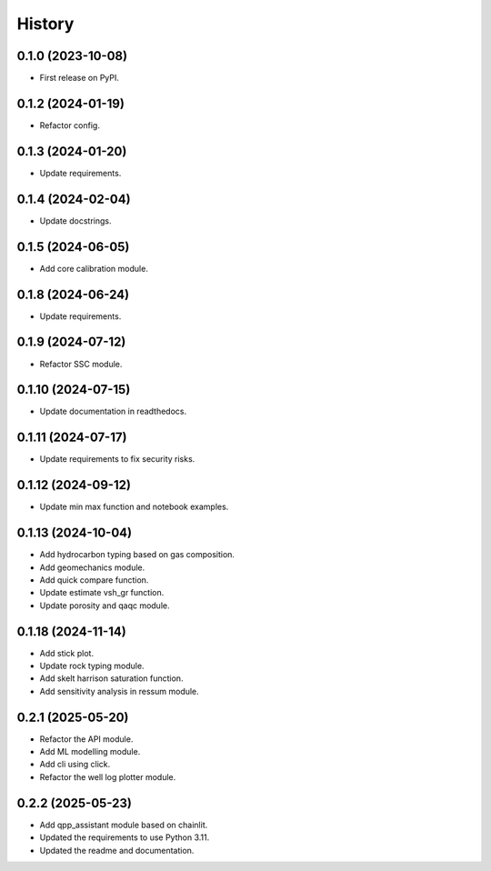 =======
History
=======

0.1.0 (2023-10-08)
------------------
* First release on PyPI.

0.1.2 (2024-01-19)
------------------
* Refactor config.

0.1.3 (2024-01-20)
------------------
* Update requirements.

0.1.4 (2024-02-04)
------------------
* Update docstrings.

0.1.5 (2024-06-05)
------------------
* Add core calibration module.

0.1.8 (2024-06-24)
------------------
* Update requirements.

0.1.9 (2024-07-12)
------------------
* Refactor SSC module.

0.1.10 (2024-07-15)
-------------------
* Update documentation in readthedocs.

0.1.11 (2024-07-17)
-------------------
* Update requirements to fix security risks.

0.1.12 (2024-09-12)
-------------------
* Update min max function and notebook examples.

0.1.13 (2024-10-04)
-------------------
* Add hydrocarbon typing based on gas composition.
* Add geomechanics module.
* Add quick compare function.
* Update estimate vsh_gr function.
* Update porosity and qaqc module.

0.1.18 (2024-11-14)
-------------------
* Add stick plot.
* Update rock typing module.
* Add skelt harrison saturation function.
* Add sensitivity analysis in ressum module.

0.2.1 (2025-05-20)
-------------------
* Refactor the API module.
* Add ML modelling module.
* Add cli using click.
* Refactor the well log plotter module.

0.2.2 (2025-05-23)
-------------------
* Add qpp_assistant module based on chainlit.
* Updated the requirements to use Python 3.11.
* Updated the readme and documentation.
